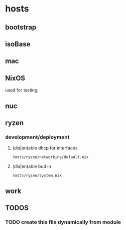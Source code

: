 * hosts
** bootstrap
** isoBase
** mac
** NixOS
used for testing
** nuc
** ryzen
*** development/deployment
**** (dis|en)able dhcp for interfaces
=hosts/ryzen/networking/default.nix=
**** (dis|en)able bud in
=hosts/ryzen/system.nix=
** work
** *TODOS*
*** TODO create this file dynamically from module
